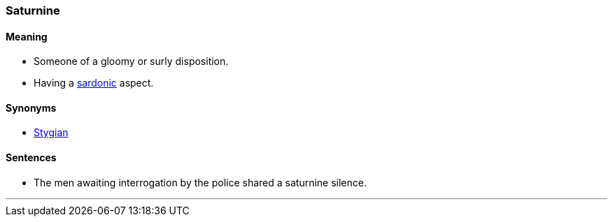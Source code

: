 === Saturnine

==== Meaning

* Someone of a gloomy or surly disposition.
* Having a link:#_sardonic[sardonic] aspect.

==== Synonyms

* link:#_stygian[Stygian]

==== Sentences

* The men awaiting interrogation by the police shared a [.underline]#saturnine# silence.

'''
